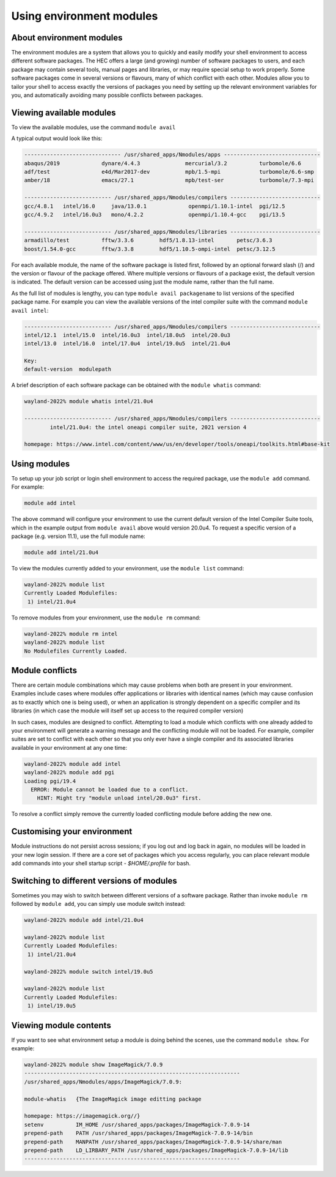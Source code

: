 Using environment modules
=========================

.. _envmods:

About environment modules
-------------------------

The environment modules are a system that allows you to quickly 
and easily modify your shell environment to access different software 
packages. The HEC offers a large (and growing) number of software 
packages to users, and each package may contain several tools, 
manual pages and libraries, or may require special setup to work 
properly. Some software packages come in several versions or 
flavours, many of which conflict with each other. Modules allow 
you to tailor your shell to access exactly the versions of 
packages you need by setting up the relevant environment variables 
for you, and automatically avoiding many possible conflicts between packages.

Viewing available modules
-------------------------

To view the available modules, use the command ``module avail``

A typical output would look like this:

.. code-block:: console

  ------------------------------ /usr/shared_apps/Nmodules/apps ------------------------------
  abaqus/2019             dynare/4.4.3              mercurial/3.2          turbomole/6.6      
  adf/test                e4d/Mar2017-dev           mpb/1.5-mpi            turbomole/6.6-smp  
  amber/18                emacs/27.1                mpb/test-ser           turbomole/7.3-mpi 

  --------------------------- /usr/shared_apps/Nmodules/compilers ----------------------------
  gcc/4.8.1   intel/16.0     java/13.0.1             openmpi/1.10.1-intel  pgi/12.5  
  gcc/4.9.2   intel/16.0u3   mono/4.2.2              openmpi/1.10.4-gcc    pgi/13.5 

  --------------------------- /usr/shared_apps/Nmodules/libraries ----------------------------
  armadillo/test          fftw/3.3.6        hdf5/1.8.13-intel       petsc/3.6.3              
  boost/1.54.0-gcc        fftw/3.3.8        hdf5/1.10.5-ompi-intel  petsc/3.12.5  


For each available module, the name of the software package is listed first, 
followed by an optional forward slash (/) and the version or flavour of the 
package offered. Where multiple versions or flavours of a package exist, 
the default version is indicated. The default version can be accessed 
using just the module name, rather than the full name.

As the full list of modules is lengthy, you can type ``module avail packagename``
to list versions of the specified package name. For example you can view the available
versions of the intel compiler suite with the command ``module avail intel``:

.. code-block:: console

  --------------------------- /usr/shared_apps/Nmodules/compilers ----------------------------
  intel/12.1  intel/15.0  intel/16.0u3  intel/18.0u5  intel/20.0u3  
  intel/13.0  intel/16.0  intel/17.0u4  intel/19.0u5  intel/21.0u4  

  Key:
  default-version  modulepath 

A brief description of each software package can be obtained with the 
``module whatis`` command:

.. code-block:: console

  wayland-2022% module whatis intel/21.0u4 

  --------------------------- /usr/shared_apps/Nmodules/compilers ----------------------------
          intel/21.0u4: the intel oneapi compiler suite, 2021 version 4

  homepage: https://www.intel.com/content/www/us/en/developer/tools/oneapi/toolkits.html#base-kit

Using modules
-------------

To setup up your job script or login shell environment to access the required package, 
use the ``module add`` command. For example:

.. code-block:: console

  module add intel

The above command will configure your environment to use the current default 
version of the Intel Compiler Suite tools, which in the example output from 
``module avail`` above would version 20.0u4. To request a specific version of a 
package (e.g. version 11.1), use the full module name:

.. code-block:: console

  module add intel/21.0u4

To view the modules currently added to your environment, use the ``module list`` command:

.. code-block:: console

  wayland-2022% module list
  Currently Loaded Modulefiles:
   1) intel/21.0u4 

To remove modules from your environment, use the ``module rm`` command:

.. code-block:: console

  wayland-2022% module rm intel
  wayland-2022% module list
  No Modulefiles Currently Loaded.

Module conflicts
----------------

There are certain module combinations which may cause problems when 
both are present in your environment. Examples include cases where 
modules offer applications or libraries with identical names (which 
may cause confusion as to exactly which one is being used), or 
when an application is strongly dependent on a specific compiler 
and its libraries (in which case the module will itself 
set up access to the required compiler version)

In such cases, modules are designed to conflict. Attempting to load 
a module which conflicts with one already added to your environment 
will generate a warning message and the conflicting module will not be 
loaded. For example, compiler suites are set to conflict with each 
other so that you only ever have a single compiler and its associated 
libraries available in your environment at any one time:

.. code-block:: console

  wayland-2022% module add intel
  wayland-2022% module add pgi
  Loading pgi/19.4
    ERROR: Module cannot be loaded due to a conflict.
      HINT: Might try "module unload intel/20.0u3" first.

To resolve a conflict simply remove the currently loaded conflicting module 
before adding the new one.

Customising your environment
----------------------------

Module instructions do not persist across sessions; if you log out and log 
back in again, no modules will be loaded in your new login session. If 
there are a core set of packages which you access regularly, you can place 
relevant module add commands into your shell startup script - *$HOME/.profile* 
for bash.

Switching to different versions of modules
------------------------------------------

Sometimes you may wish to switch between different versions of a software 
package. Rather than invoke ``module rm`` followed by ``module add``, you can 
simply use module switch instead:

.. code-block:: console

  wayland-2022% module add intel/21.0u4

  wayland-2022% module list
  Currently Loaded Modulefiles:
   1) intel/21.0u4  

  wayland-2022% module switch intel/19.0u5

  wayland-2022% module list
  Currently Loaded Modulefiles:
   1) intel/19.0u5 

Viewing module contents
-----------------------

If you want to see what environment setup a module is doing behind the scenes, 
use the command ``module show``. For example:

.. code-block:: console

  wayland-2022% module show ImageMagick/7.0.9
  -------------------------------------------------------------------
  /usr/shared_apps/Nmodules/apps/ImageMagick/7.0.9:

  module-whatis   {The ImageMagick image editting package

  homepage: https://imagemagick.org//}
  setenv          IM_HOME /usr/shared_apps/packages/ImageMagick-7.0.9-14
  prepend-path    PATH /usr/shared_apps/packages/ImageMagick-7.0.9-14/bin
  prepend-path    MANPATH /usr/shared_apps/packages/ImageMagick-7.0.9-14/share/man
  prepend-path    LD_LIRBARY_PATH /usr/shared_apps/packages/ImageMagick-7.0.9-14/lib
  -------------------------------------------------------------------

